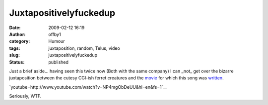 Juxtapositivelyfuckedup
#######################
:date: 2009-02-12 16:19
:author: offby1
:category: Humour
:tags: juxtaposition, random, Telus, video
:slug: juxtapositivelyfuckedup
:status: published

Just a brief aside... having seen this twice now (Both with the same company) I can _not_ get over the bizarre juxtaposition between the cutesy CGI-ish ferret creatures and the `movie <http://en.wikipedia.org/wiki/Requiem_for_a_Dream>`__ for which this song was `written <http://en.wikipedia.org/wiki/Clint_Mansell>`__.

`youtube=http://www.youtube.com/watch?v=NP4mgObDeUU&hl=en&fs=1`__

Seriously, WTF.
